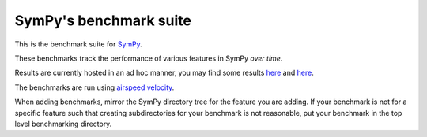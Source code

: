 SymPy's benchmark suite
=======================

.. image:: http://img.shields.io/badge/benchmarked%20by-asv-green.svg?style=flat
   :target: http://hera.physchem.kth.se/~sympy_asv
   :alt: airspeedvelocity

.. image:: https://travis-ci.org/sympy/sympy_benchmarks.png?branch=master
   :target: https://travis-ci.org/sympy/sympy_benchmarks


This is the benchmark suite for `SymPy <http://github.com/sympy/sympy>`__.

These benchmarks track the performance of various features in SymPy
*over time*.

Results are currently hosted in an ad hoc manner, you may find some results `here
<http://hera.physchem.kth.se/~sympy_asv>`__ and `here <http://www.moorepants.info/misc/sympy-asv/>`__.

The benchmarks are run using `airspeed velocity
<http://spacetelescope.github.io/asv>`__.

When adding benchmarks, mirror the SymPy directory tree for the feature you are
adding. If your benchmark is not for a specific feature such that creating
subdirectories for your benchmark is not reasonable, put your benchmark in the
top level benchmarking directory.
